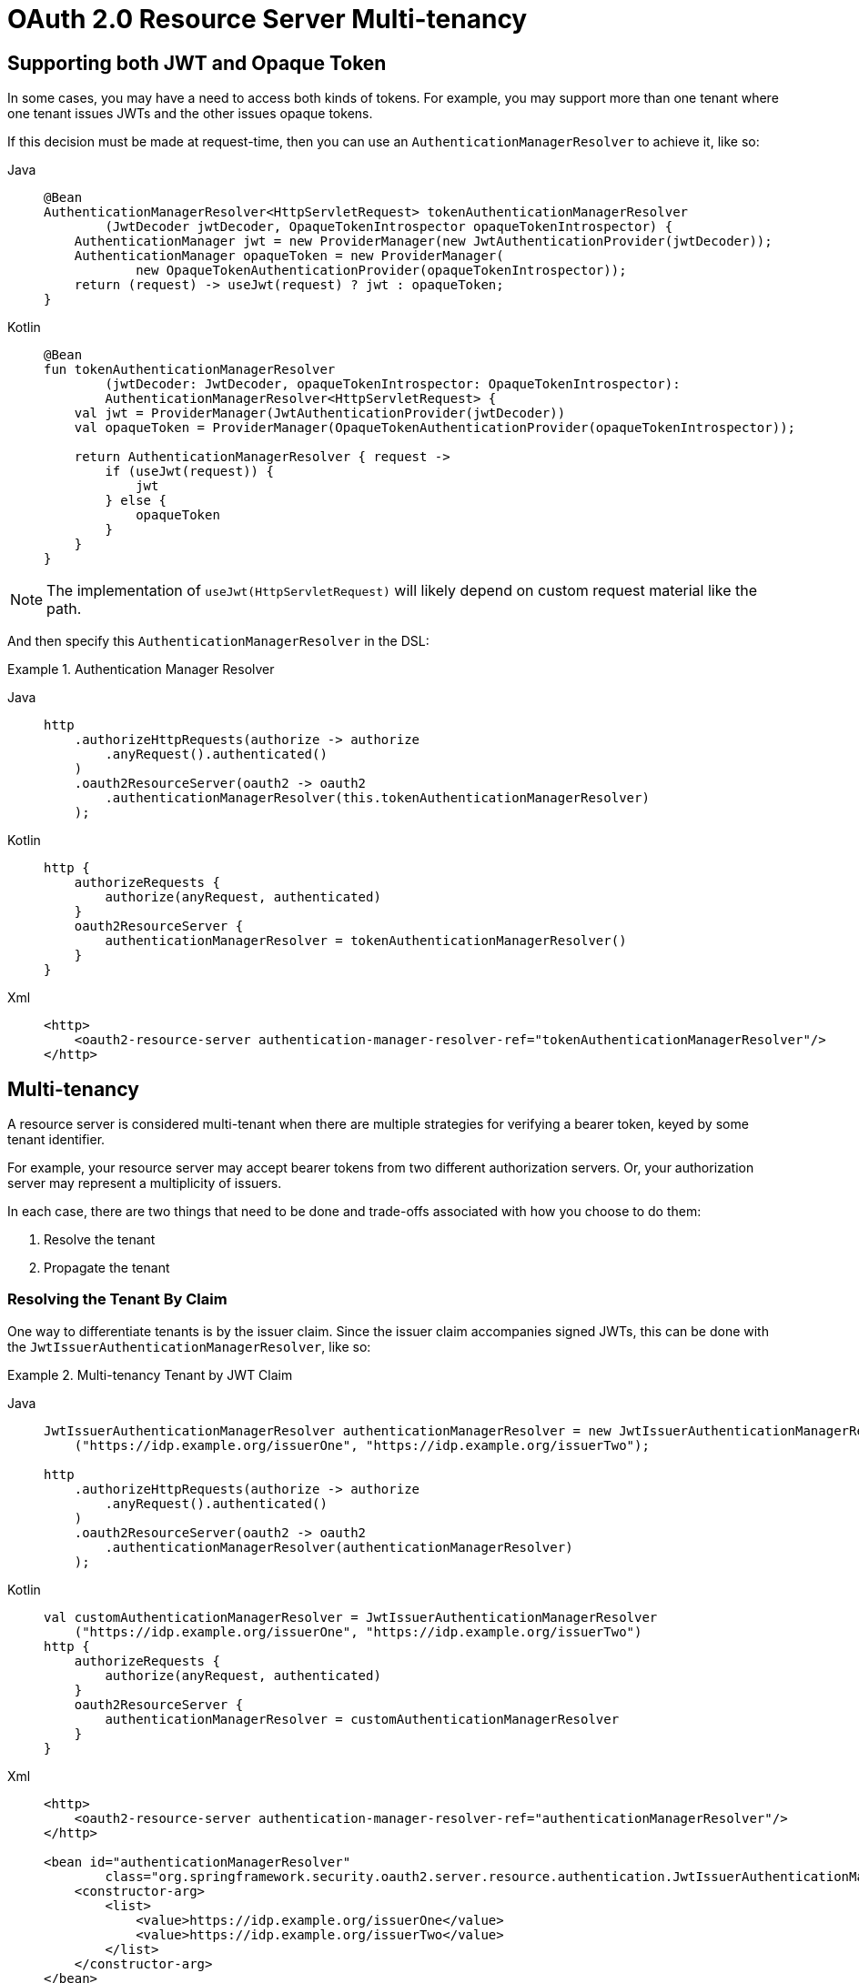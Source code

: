 = OAuth 2.0 Resource Server Multi-tenancy

[[oauth2reourceserver-opaqueandjwt]]
== Supporting both JWT and Opaque Token

In some cases, you may have a need to access both kinds of tokens.
For example, you may support more than one tenant where one tenant issues JWTs and the other issues opaque tokens.

If this decision must be made at request-time, then you can use an `AuthenticationManagerResolver` to achieve it, like so:

[tabs]
======
Java::
+
[source,java,role="primary"]
----
@Bean
AuthenticationManagerResolver<HttpServletRequest> tokenAuthenticationManagerResolver
        (JwtDecoder jwtDecoder, OpaqueTokenIntrospector opaqueTokenIntrospector) {
    AuthenticationManager jwt = new ProviderManager(new JwtAuthenticationProvider(jwtDecoder));
    AuthenticationManager opaqueToken = new ProviderManager(
            new OpaqueTokenAuthenticationProvider(opaqueTokenIntrospector));
    return (request) -> useJwt(request) ? jwt : opaqueToken;
}
----

Kotlin::
+
[source,kotlin,role="secondary"]
----
@Bean
fun tokenAuthenticationManagerResolver
        (jwtDecoder: JwtDecoder, opaqueTokenIntrospector: OpaqueTokenIntrospector):
        AuthenticationManagerResolver<HttpServletRequest> {
    val jwt = ProviderManager(JwtAuthenticationProvider(jwtDecoder))
    val opaqueToken = ProviderManager(OpaqueTokenAuthenticationProvider(opaqueTokenIntrospector));

    return AuthenticationManagerResolver { request ->
        if (useJwt(request)) {
            jwt
        } else {
            opaqueToken
        }
    }
}
----
======

NOTE: The implementation of `useJwt(HttpServletRequest)` will likely depend on custom request material like the path.

And then specify this `AuthenticationManagerResolver` in the DSL:

.Authentication Manager Resolver
[tabs]
======
Java::
+
[source,java,role="primary"]
----
http
    .authorizeHttpRequests(authorize -> authorize
        .anyRequest().authenticated()
    )
    .oauth2ResourceServer(oauth2 -> oauth2
        .authenticationManagerResolver(this.tokenAuthenticationManagerResolver)
    );
----

Kotlin::
+
[source,kotlin,role="secondary"]
----
http {
    authorizeRequests {
        authorize(anyRequest, authenticated)
    }
    oauth2ResourceServer {
        authenticationManagerResolver = tokenAuthenticationManagerResolver()
    }
}
----

Xml::
+
[source,xml,role="secondary"]
----
<http>
    <oauth2-resource-server authentication-manager-resolver-ref="tokenAuthenticationManagerResolver"/>
</http>
----
======

[[oauth2resourceserver-multitenancy]]
== Multi-tenancy

A resource server is considered multi-tenant when there are multiple strategies for verifying a bearer token, keyed by some tenant identifier.

For example, your resource server may accept bearer tokens from two different authorization servers.
Or, your authorization server may represent a multiplicity of issuers.

In each case, there are two things that need to be done and trade-offs associated with how you choose to do them:

1. Resolve the tenant
2. Propagate the tenant

=== Resolving the Tenant By Claim

One way to differentiate tenants is by the issuer claim. Since the issuer claim accompanies signed JWTs, this can be done with the `JwtIssuerAuthenticationManagerResolver`, like so:

.Multi-tenancy Tenant by JWT Claim
[tabs]
======
Java::
+
[source,java,role="primary"]
----
JwtIssuerAuthenticationManagerResolver authenticationManagerResolver = new JwtIssuerAuthenticationManagerResolver
    ("https://idp.example.org/issuerOne", "https://idp.example.org/issuerTwo");

http
    .authorizeHttpRequests(authorize -> authorize
        .anyRequest().authenticated()
    )
    .oauth2ResourceServer(oauth2 -> oauth2
        .authenticationManagerResolver(authenticationManagerResolver)
    );
----

Kotlin::
+
[source,kotlin,role="secondary"]
----
val customAuthenticationManagerResolver = JwtIssuerAuthenticationManagerResolver
    ("https://idp.example.org/issuerOne", "https://idp.example.org/issuerTwo")
http {
    authorizeRequests {
        authorize(anyRequest, authenticated)
    }
    oauth2ResourceServer {
        authenticationManagerResolver = customAuthenticationManagerResolver
    }
}
----

Xml::
+
[source,xml,role="secondary"]
----
<http>
    <oauth2-resource-server authentication-manager-resolver-ref="authenticationManagerResolver"/>
</http>

<bean id="authenticationManagerResolver"
        class="org.springframework.security.oauth2.server.resource.authentication.JwtIssuerAuthenticationManagerResolver">
    <constructor-arg>
        <list>
            <value>https://idp.example.org/issuerOne</value>
            <value>https://idp.example.org/issuerTwo</value>
        </list>
    </constructor-arg>
</bean>
----
======

This is nice because the issuer endpoints are loaded lazily.
In fact, the corresponding `JwtAuthenticationProvider` is instantiated only when the first request with the corresponding issuer is sent.
This allows for an application startup that is independent from those authorization servers being up and available.

==== Dynamic Tenants

Of course, you may not want to restart the application each time a new tenant is added.
In this case, you can configure the `JwtIssuerAuthenticationManagerResolver` with a repository of `AuthenticationManager` instances, which you can edit at runtime, like so:

[tabs]
======
Java::
+
[source,java,role="primary"]
----
private void addManager(Map<String, AuthenticationManager> authenticationManagers, String issuer) {
	JwtAuthenticationProvider authenticationProvider = new JwtAuthenticationProvider
	        (JwtDecoders.fromIssuerLocation(issuer));
	authenticationManagers.put(issuer, authenticationProvider::authenticate);
}

// ...

JwtIssuerAuthenticationManagerResolver authenticationManagerResolver =
        new JwtIssuerAuthenticationManagerResolver(authenticationManagers::get);

http
    .authorizeHttpRequests(authorize -> authorize
        .anyRequest().authenticated()
    )
    .oauth2ResourceServer(oauth2 -> oauth2
        .authenticationManagerResolver(authenticationManagerResolver)
    );
----

Kotlin::
+
[source,kotlin,role="secondary"]
----
private fun addManager(authenticationManagers: MutableMap<String, AuthenticationManager>, issuer: String) {
    val authenticationProvider = JwtAuthenticationProvider(JwtDecoders.fromIssuerLocation(issuer))
    authenticationManagers[issuer] = AuthenticationManager {
        authentication: Authentication? -> authenticationProvider.authenticate(authentication)
    }
}

// ...

val customAuthenticationManagerResolver: JwtIssuerAuthenticationManagerResolver =
    JwtIssuerAuthenticationManagerResolver(authenticationManagers::get)
http {
    authorizeRequests {
        authorize(anyRequest, authenticated)
    }
    oauth2ResourceServer {
        authenticationManagerResolver = customAuthenticationManagerResolver
    }
}
----
======

In this case, you construct `JwtIssuerAuthenticationManagerResolver` with a strategy for obtaining the `AuthenticationManager` given the issuer.
This approach allows us to add and remove elements from the repository (shown as a `Map` in the snippet) at runtime.

NOTE: It would be unsafe to simply take any issuer and construct an `AuthenticationManager` from it.
The issuer should be one that the code can verify from a trusted source like a list of allowed issuers.

==== Parsing the Claim Only Once

You may have observed that this strategy, while simple, comes with the trade-off that the JWT is parsed once by the `AuthenticationManagerResolver` and then again by the xref:servlet/oauth2/resource-server/jwt.adoc#oauth2resourceserver-jwt-architecture-jwtdecoder[`JwtDecoder`] later on in the request.

This extra parsing can be alleviated by configuring the xref:servlet/oauth2/resource-server/jwt.adoc#oauth2resourceserver-jwt-architecture-jwtdecoder[`JwtDecoder`] directly with a `JWTClaimsSetAwareJWSKeySelector` from Nimbus:

[tabs]
======
Java::
+
[source,java,role="primary"]
----
@Component
public class TenantJWSKeySelector
    implements JWTClaimsSetAwareJWSKeySelector<SecurityContext> {

	private final TenantRepository tenants; <1>
	private final Map<String, JWSKeySelector<SecurityContext>> selectors = new ConcurrentHashMap<>(); <2>

	public TenantJWSKeySelector(TenantRepository tenants) {
		this.tenants = tenants;
	}

	@Override
	public List<? extends Key> selectKeys(JWSHeader jwsHeader, JWTClaimsSet jwtClaimsSet, SecurityContext securityContext)
			throws KeySourceException {
		return this.selectors.computeIfAbsent(toTenant(jwtClaimsSet), this::fromTenant)
				.selectJWSKeys(jwsHeader, securityContext);
	}

	private String toTenant(JWTClaimsSet claimSet) {
		return (String) claimSet.getClaim("iss");
	}

	private JWSKeySelector<SecurityContext> fromTenant(String tenant) {
		return Optional.ofNullable(this.tenants.findById(tenant)) <3>
		        .map(t -> t.getAttrbute("jwks_uri"))
				.map(this::fromUri)
				.orElseThrow(() -> new IllegalArgumentException("unknown tenant"));
	}

	private JWSKeySelector<SecurityContext> fromUri(String uri) {
		try {
			return JWSAlgorithmFamilyJWSKeySelector.fromJWKSetURL(new URL(uri)); <4>
		} catch (Exception ex) {
			throw new IllegalArgumentException(ex);
		}
	}
}
----

Kotlin::
+
[source,kotlin,role="secondary"]
----
@Component
class TenantJWSKeySelector(tenants: TenantRepository) : JWTClaimsSetAwareJWSKeySelector<SecurityContext> {
    private val tenants: TenantRepository <1>
    private val selectors: MutableMap<String, JWSKeySelector<SecurityContext>> = ConcurrentHashMap() <2>

    init {
        this.tenants = tenants
    }

    fun selectKeys(jwsHeader: JWSHeader?, jwtClaimsSet: JWTClaimsSet, securityContext: SecurityContext): List<Key?> {
        return selectors.computeIfAbsent(toTenant(jwtClaimsSet)) { tenant: String -> fromTenant(tenant) }
                .selectJWSKeys(jwsHeader, securityContext)
    }

    private fun toTenant(claimSet: JWTClaimsSet): String {
        return claimSet.getClaim("iss") as String
    }

    private fun fromTenant(tenant: String): JWSKeySelector<SecurityContext> {
        return Optional.ofNullable(this.tenants.findById(tenant)) <3>
                .map { t -> t.getAttrbute("jwks_uri") }
                .map { uri: String -> fromUri(uri) }
                .orElseThrow { IllegalArgumentException("unknown tenant") }
    }

    private fun fromUri(uri: String): JWSKeySelector<SecurityContext?> {
        return try {
            JWSAlgorithmFamilyJWSKeySelector.fromJWKSetURL(URL(uri)) <4>
        } catch (ex: Exception) {
            throw IllegalArgumentException(ex)
        }
    }
}
----
======
<1> A hypothetical source for tenant information
<2> A cache for `JWKKeySelector`s, keyed by tenant identifier
<3> Looking up the tenant is more secure than simply calculating the JWK Set endpoint on the fly - the lookup acts as a list of allowed tenants
<4> Create a `JWSKeySelector` via the types of keys that come back from the JWK Set endpoint - the lazy lookup here means that you don't need to configure all tenants at startup

The above key selector is a composition of many key selectors.
It chooses which key selector to use based on the `iss` claim in the JWT.

NOTE: To use this approach, make sure that the authorization server is configured to include the claim set as part of the token's signature.
Without this, you have no guarantee that the issuer hasn't been altered by a bad actor.

Next, we can construct a `JWTProcessor`:

[tabs]
======
Java::
+
[source,java,role="primary"]
----
@Bean
JWTProcessor jwtProcessor(JWTClaimSetJWSKeySelector keySelector) {
	ConfigurableJWTProcessor<SecurityContext> jwtProcessor =
            new DefaultJWTProcessor();
	jwtProcessor.setJWTClaimsSetAwareJWSKeySelector(keySelector);
	return jwtProcessor;
}
----

Kotlin::
+
[source,kotlin,role="secondary"]
----
@Bean
fun jwtProcessor(keySelector: JWTClaimsSetAwareJWSKeySelector<SecurityContext>): JWTProcessor<SecurityContext> {
    val jwtProcessor = DefaultJWTProcessor<SecurityContext>()
    jwtProcessor.jwtClaimsSetAwareJWSKeySelector = keySelector
    return jwtProcessor
}
----
======

As you are already seeing, the trade-off for moving tenant-awareness down to this level is more configuration.
We have just a bit more.

Next, we still want to make sure you are validating the issuer.
But, since the issuer may be different per JWT, then you'll need a tenant-aware validator, too:

[tabs]
======
Java::
+
[source,java,role="primary"]
----
@Component
public class TenantJwtIssuerValidator implements OAuth2TokenValidator<Jwt> {
	private final TenantRepository tenants;
	private final Map<String, JwtIssuerValidator> validators = new ConcurrentHashMap<>();

	public TenantJwtIssuerValidator(TenantRepository tenants) {
		this.tenants = tenants;
	}

	@Override
	public OAuth2TokenValidatorResult validate(Jwt token) {
		return this.validators.computeIfAbsent(toTenant(token), this::fromTenant)
				.validate(token);
	}

	private String toTenant(Jwt jwt) {
		return jwt.getIssuer();
	}

	private JwtIssuerValidator fromTenant(String tenant) {
		return Optional.ofNullable(this.tenants.findById(tenant))
		        .map(t -> t.getAttribute("issuer"))
				.map(JwtIssuerValidator::new)
				.orElseThrow(() -> new IllegalArgumentException("unknown tenant"));
	}
}
----

Kotlin::
+
[source,kotlin,role="secondary"]
----
@Component
class TenantJwtIssuerValidator(tenants: TenantRepository) : OAuth2TokenValidator<Jwt> {
    private val tenants: TenantRepository
    private val validators: MutableMap<String, JwtIssuerValidator> = ConcurrentHashMap()
    override fun validate(token: Jwt): OAuth2TokenValidatorResult {
        return validators.computeIfAbsent(toTenant(token)) { tenant: String -> fromTenant(tenant) }
                .validate(token)
    }

    private fun toTenant(jwt: Jwt): String {
        return jwt.issuer.toString()
    }

    private fun fromTenant(tenant: String): JwtIssuerValidator {
        return Optional.ofNullable(tenants.findById(tenant))
                .map({ t -> t.getAttribute("issuer") })
                .map({ JwtIssuerValidator() })
                .orElseThrow({ IllegalArgumentException("unknown tenant") })
    }

    init {
        this.tenants = tenants
    }
}
----
======

Now that we have a tenant-aware processor and a tenant-aware validator, we can proceed with creating our xref:servlet/oauth2/resource-server/jwt.adoc#oauth2resourceserver-jwt-architecture-jwtdecoder[`JwtDecoder`]:

[tabs]
======
Java::
+
[source,java,role="primary"]
----
@Bean
JwtDecoder jwtDecoder(JWTProcessor jwtProcessor, OAuth2TokenValidator<Jwt> jwtValidator) {
	NimbusJwtDecoder decoder = new NimbusJwtDecoder(jwtProcessor);
	OAuth2TokenValidator<Jwt> validator = new DelegatingOAuth2TokenValidator<>
			(JwtValidators.createDefault(), jwtValidator);
	decoder.setJwtValidator(validator);
	return decoder;
}
----

Kotlin::
+
[source,kotlin,role="secondary"]
----
@Bean
fun jwtDecoder(jwtProcessor: JWTProcessor<SecurityContext>?, jwtValidator: OAuth2TokenValidator<Jwt>?): JwtDecoder {
    val decoder = NimbusJwtDecoder(jwtProcessor)
    val validator: OAuth2TokenValidator<Jwt> = DelegatingOAuth2TokenValidator(JwtValidators.createDefault(), jwtValidator)
    decoder.setJwtValidator(validator)
    return decoder
}
----
======

We've finished talking about resolving the tenant.

If you've chosen to resolve the tenant by something other than a JWT claim, then you'll need to make sure you address your downstream resource servers in the same way.
For example, if you are resolving it by subdomain, you may need to address the downstream resource server using the same subdomain.

However, if you resolve it by a claim in the bearer token, read on to learn about xref:servlet/oauth2/resource-server/bearer-tokens.adoc#oauth2resourceserver-bearertoken-resolver[Spring Security's support for bearer token propagation].
